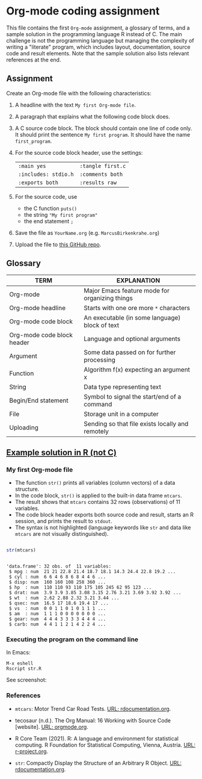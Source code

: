 #+options: toc:nil
#+options: num:nil
* Org-mode coding assignment

  This file contains the first ~Org-mode~ assignment, a glossary of
  terms, and a sample solution in the programming language R instead
  of C. The main challenge is not the programming language but
  managing the complexity of writing a "literate" program, which
  includes layout, documentation, source code and result
  elements. Note that the sample solution also lists relevant
  references at the end.
  
** Assignment

   Create an Org-mode file with the following characteristics:

   1) A headline with the text ~My first Org-mode file~.
   2) A paragraph that explains what the following code block does.
   3) A C source code block. The block should contain one line of
      code only. It should print the sentence ~My first program~. It
      should have the name ~first_program~.
   4) For the source code block header, use the settings:
      | ~:main yes~            | ~:tangle first.c~ |
      | ~:includes: stdio.h~   | ~:comments both~ |
      | ~:exports both~        | ~:results raw~   |
   5) For the source code, use
      - the C function ~puts()~
      - the string ~"My first program"~
      - the end statement ~;~
   6) Save the file as ~YourName.org~ (e.g. ~MarcusBirkenkrahe.org~)
   7) Upload the file to [[https://github.com/birkenkrahe/cc100/tree/main/2_installation/org_mode_assignment][this GitHub repo]].

** Glossary

   | TERM                       | EXPLANATION                                      |
   |----------------------------+--------------------------------------------------|
   | Org-mode                   | Major Emacs feature mode for organizing things   |
   | Org-mode headline          | Starts with one ore more ~*~ characters          |
   | Org-mode code block        | An executable (in some language) block of text   |
   | Org-mode code block header | Language and optional arguments                  |
   | Argument                   | Some data passed on for further processing       |
   | Function                   | Algorithm f(x) expecting an argument x           |
   | String                     | Data type representing text                      |
   | Begin/End statement        | Symbol to signal the start/end of a command      |
   | File                       | Storage unit in a computer                       |
   | Uploading                  | Sending so that file exists locally and remotely |

** [[https://github.com/birkenkrahe/cc100/blob/main/2_installation/org_mode_assignment/MarcusBirkenkrahe.org][Example solution in R (not C)]]

*** My first Org-mode file

    * The function ~str()~ prints all variables (column vectors) of a
      data structure.
    * In the code block, ~str()~ is applied to the built-in data frame
      ~mtcars~.
    * The result shows that ~mtcars~ contains 32 rows (observations)
      of 11 variables.
    * The code block header exports both source code and result,
      starts an R session, and prints the result to ~stdout~.
    * The syntax is not highlighted (language keywords like ~str~ and
      data like ~mtcars~ are not visually distinguished).

   #+name: first_program
   #+begin_src R :exports both :session :results output :tangle str.R

      str(mtcars)

      #+end_src

      #+RESULTS: first_program
      #+begin_example

      'data.frame':	32 obs. of  11 variables:
       $ mpg : num  21 21 22.8 21.4 18.7 18.1 14.3 24.4 22.8 19.2 ...
       $ cyl : num  6 6 4 6 8 6 8 4 4 6 ...
       $ disp: num  160 160 108 258 360 ...
       $ hp  : num  110 110 93 110 175 105 245 62 95 123 ...
       $ drat: num  3.9 3.9 3.85 3.08 3.15 2.76 3.21 3.69 3.92 3.92 ...
       $ wt  : num  2.62 2.88 2.32 3.21 3.44 ...
       $ qsec: num  16.5 17 18.6 19.4 17 ...
       $ vs  : num  0 0 1 1 0 1 0 1 1 1 ...
       $ am  : num  1 1 1 0 0 0 0 0 0 0 ...
       $ gear: num  4 4 4 3 3 3 3 4 4 4 ...
       $ carb: num  4 4 1 1 2 1 4 2 2 4 ...
      #+end_example
*** Executing the program on the command line

    In Emacs:
    #+begin_example
    M-x eshell
    Rscript str.R
    #+end_example

    See screenshot:
    #+attr_html: :width 600px
    [[../img/rscript.png]]
    
*** References
   * ~mtcars~: Motor Trend Car Road Tests. [[https://www.rdocumentation.org/packages/datasets/versions/3.6.2/topics/mtcars][URL: rdocumentation.org]].

   * tecosaur (n.d.). The Org Manual: 16 Working with Source Code
     [website]. [[https://orgmode.org/manual/Working-with-Source-Code.html][URL: orgmode.org]].

   * R Core Team (2021). R: A language and environment for statistical
    computing. R Foundation for Statistical Computing, Vienna, Austria.
    [[https://r-project.org][URL: r-project.org]].

   * ~str~: Compactly Display the Structure of an Arbitrary R
    Object. [[https://www.rdocumentation.org/packages/utils/versions/3.6.2/topics/str][URL: rdocumentation.org]].
    
